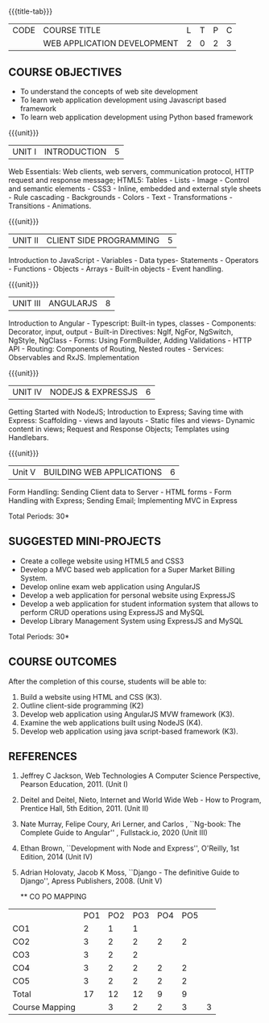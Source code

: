 * 
:properties:
:author: Suresh J
:date: 04.05.2022										
:end:

#+startup: showall
{{{title-tab}}}
| CODE | COURSE TITLE                | L | T | P | C |
|      | WEB APPLICATION DEVELOPMENT | 2 | 0 | 2 | 3 |

** COURSE OBJECTIVES
- To understand the concepts of web site development
- To learn web application development using Javascript based framework
- To learn web application development using Python based framework

{{{unit}}}
| UNIT I | INTRODUCTION | 5 |
Web Essentials: Web clients, web servers, communication protocol, HTTP request and response message; HTML5: Tables - Lists - Image - Control and semantic elements - CSS3 - Inline, embedded and external style sheets - Rule cascading - Backgrounds - Colors - Text - Transformations - Transitions - Animations.

{{{unit}}}
| UNIT II | CLIENT SIDE PROGRAMMING | 5 |
Introduction to JavaScript - Variables - Data types- Statements - Operators - Functions - Objects - Arrays - Built-in objects - Event handling.

{{{unit}}}
| UNIT III | ANGULARJS | 8 |
Introduction to Angular - Typescript: Built-in types, classes - Components: Decorator, input, output - Built-in Directives: NgIf, NgFor, NgSwitch, NgStyle, NgClass - Forms: Using FormBuilder, Adding Validations  - HTTP API - Routing: Components of Routing, Nested routes - Services: Observables and RxJS. Implementation 

{{{unit}}}
| UNIT IV | NODEJS & EXPRESSJS  | 6 |
Getting Started with NodeJS; Introduction to Express; Saving time with Express: Scaffolding - views and layouts - Static files and views- Dynamic content in views; Request and Response Objects; Templates using Handlebars.

{{{unit}}}
|Unit V|BUILDING WEB APPLICATIONS  |6|
Form Handling: Sending Client data to Server - HTML forms - Form Handling with Express; Sending Email; Implementing MVC in Express

\hfill *Total Periods: 30*

** SUGGESTED MINI-PROJECTS
- Create a college website using HTML5 and CSS3
- Develop a MVC based web application for a Super Market Billing System. 
- Develop online exam web application using AngularJS
- Develop a web application for personal website using ExpressJS
- Develop a web application for student information system that allows to perform CRUD operations using ExpressJS and MySQL
- Develop Library Management System using  ExpressJS and MySQL

\hfill *Total Periods: 30*

** COURSE OUTCOMES
After the completion of this course, students will be able to:
1. Build a website using HTML and CSS (K3). 
2. Outline client-side programming (K2)
3. Develop web application using AngularJS MVW framework (K3). 
4. Examine the web applications built using NodeJS (K4).
5. Develop web application using java script-based framework (K3). 

** REFERENCES
1. Jeffrey C Jackson, Web Technologies A Computer Science Perspective, Pearson Education, 2011. (Unit I) 
2. Deitel and Deitel, Nieto, Internet and World Wide Web - How to Program, Prentice Hall, 5th Edition, 2011. (Unit II) 
3. Nate Murray, Felipe Coury, Ari Lerner, and Carlos , ``Ng-book: The Complete Guide to Angular'' ,  Fullstack.io, 2020 (Unit III)
4. Ethan Brown, ``Development with Node and Express'', O'Reilly, 1st Edition, 2014 (Unit IV)
5. Adrian Holovaty, Jacob K Moss, ``Django - The definitive Guide to Django'', Apress Publishers, 2008. (Unit V)

  ** CO PO MAPPING 
#+NAME: co-po-mapping
|                |PO1 | PO2 | PO3 | PO4 | PO5 | 
| CO1            |  2 |  1  |  1  |     |     | 
| CO2            |  3 |  2  |  2  |  2  |  2  | 
| CO3            |  3 |  2  |  2  |     |     | 
| CO4            |  3 |  2  |  2  |  2  |  2  | 
| CO5            |  3 |  2  |  2  |  2  |  2  | 
| Total          | 17 |  12 |  12 |  9  |  9  | 
| Course Mapping |    |  3 |  2  |  2  |  3  |  3  | 
